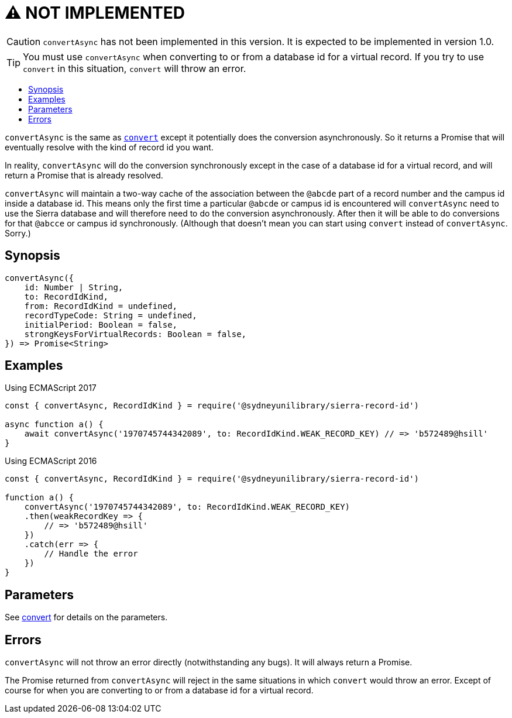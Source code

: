:toc:
:toc-placement!:
:toc-title!:
ifdef::env-github[]
:tip-caption: :bulb:
:note-caption: :information_source:
:important-caption: :heavy_exclamation_mark:
:caution-caption: :fire:
:warning-caption: :warning:
endif::[]


= ⚠️ NOT IMPLEMENTED

CAUTION: `convertAsync` has not been implemented in this version. It is expected to be implemented in version 1.0.

TIP: You must use `convertAsync` when converting to or from a database id for a virtual record.
     If you try to use `convert` in this situation, `convert` will throw an error.


toc::[]


`convertAsync` is the same as link:convert.asciidoc[`convert`] except it potentially does the conversion asynchronously.
So it returns a Promise that will eventually resolve with the kind of record id you want.

In reality, `convertAsync` will do the conversion synchronously except in the case of a database id for a virtual record,
and will return a Promise that is already resolved.

`convertAsync` will maintain a two-way cache of the association between the `@abcde` part of a record number and
the campus id inside a database id. This means only the first time a particular `@abcde` or campus id is encountered will
`convertAsync` need to use the Sierra database and will therefore need to do the conversion asynchronously. After then it
will be able to do conversions for that `@abcce` or campus id synchronously. (Although that doesn't mean you can start
using `convert` instead of `convertAsync`. Sorry.)


== Synopsis

[source,js]
----
convertAsync({
    id: Number | String,
    to: RecordIdKind,
    from: RecordIdKind = undefined,
    recordTypeCode: String = undefined,
    initialPeriod: Boolean = false,
    strongKeysForVirtualRecords: Boolean = false,
}) => Promise<String>
----


== Examples

.Using ECMAScript 2017
[source, js]
----
const { convertAsync, RecordIdKind } = require('@sydneyunilibrary/sierra-record-id')

async function a() {
    await convertAsync('1970745744342089', to: RecordIdKind.WEAK_RECORD_KEY) // => 'b572489@hsill'
}
----

.Using ECMAScript 2016
[source, js]
----
const { convertAsync, RecordIdKind } = require('@sydneyunilibrary/sierra-record-id')

function a() {
    convertAsync('1970745744342089', to: RecordIdKind.WEAK_RECORD_KEY)
    .then(weakRecordKey => {
        // => 'b572489@hsill'
    })
    .catch(err => {
        // Handle the error
    })
}
----


== Parameters

See link:convert.asciidoc[convert] for details on the parameters.


== Errors

`convertAsync` will not throw an error directly (notwithstanding any bugs). It will always return a Promise.

The Promise returned from `convertAsync` will reject in the same situations in which `convert` would throw an error.
Except of course for when you are converting to or from a database id for a virtual record.
